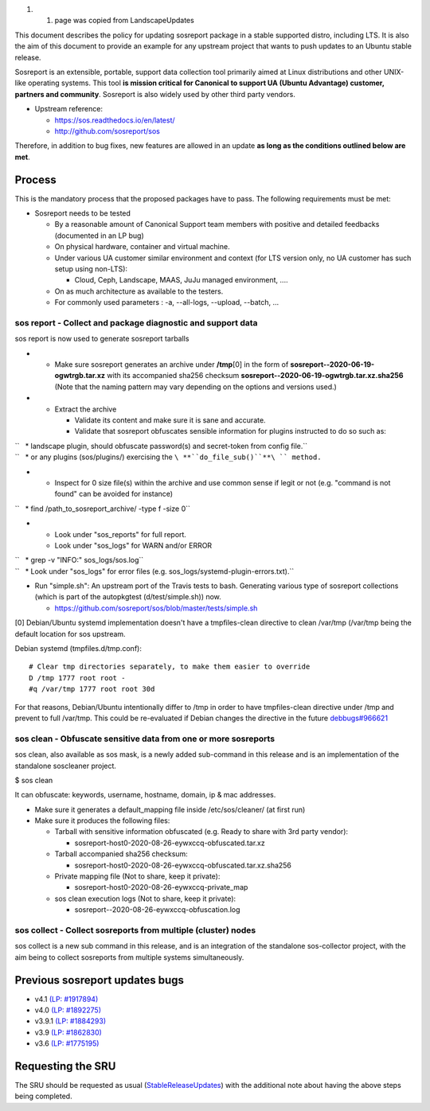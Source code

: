 #. 

   #. page was copied from LandscapeUpdates

This document describes the policy for updating sosreport package in a
stable supported distro, including LTS. It is also the aim of this
document to provide an example for any upstream project that wants to
push updates to an Ubuntu stable release.

Sosreport is an extensible, portable, support data collection tool
primarily aimed at Linux distributions and other UNIX-like operating
systems. This tool **is mission critical for Canonical to support UA
(Ubuntu Advantage) customer, partners and community**. Sosreport is also
widely used by other third party vendors.

-  Upstream reference:

   -  https://sos.readthedocs.io/en/latest/
   -  http://github.com/sosreport/sos

Therefore, in addition to bug fixes, new features are allowed in an
update **as long as the conditions outlined below are met**.

Process
-------

This is the mandatory process that the proposed packages have to pass.
The following requirements must be met:

-  Sosreport needs to be tested

   -  By a reasonable amount of Canonical Support team members with
      positive and detailed feedbacks (documented in an LP bug)
   -  On physical hardware, container and virtual machine.
   -  Under various UA customer similar environment and context (for LTS
      version only, no UA customer has such setup using non-LTS):

      -  Cloud, Ceph, Landscape, MAAS, JuJu managed environment, ....

   -  On as much architecture as available to the testers.
   -  For commonly used parameters : -a, --all-logs, --upload, --batch,
      ...

.. _sos_report___collect_and_package_diagnostic_and_support_data:

sos report - Collect and package diagnostic and support data
~~~~~~~~~~~~~~~~~~~~~~~~~~~~~~~~~~~~~~~~~~~~~~~~~~~~~~~~~~~~

sos report is now used to generate sosreport tarballs

-  

   -  Make sure sosreport generates an archive under **/tmp**\ [0] in
      the form of **sosreport--2020-06-19-ogwtrgb.tar.xz** with its
      accompanied sha256 checksum
      **sosreport--2020-06-19-ogwtrgb.tar.xz.sha256** (Note that the
      naming pattern may vary depending on the options and versions
      used.)

-  

   -  Extract the archive

      -  Validate its content and make sure it is sane and accurate.
      -  Validate that sosreport obfuscates sensible information for
         plugins instructed to do so such as:

| ``   * landscape plugin, should obfuscate password(s) and secret-token from config file.``
| ``   * or any plugins (sos/plugins/) exercising the ``\ **``do_file_sub()``**\ `` method.``

-  

   -  Inspect for 0 size file(s) within the archive and use common sense
      if legit or not (e.g. "command is not found" can be avoided for
      instance)

``   * find /path_to_sosreport_archive/ -type f -size 0``

-  

   -  Look under "sos_reports" for full report.
   -  Look under "sos_logs" for WARN and/or ERROR

| ``   * grep -v "INFO:" sos_logs/sos.log``
| ``   * Look under "sos_logs" for error files (e.g. sos_logs/systemd-plugin-errors.txt).``

-  Run "simple.sh": An upstream port of the Travis tests to bash.
   Generating various type of sosreport collections (which is part of
   the autopkgtest (d/test/simple.sh)) now.

   -  https://github.com/sosreport/sos/blob/master/tests/simple.sh

[0] Debian/Ubuntu systemd implementation doesn't have a tmpfiles-clean
directive to clean /var/tmp (/var/tmp being the default location for sos
upstream.

Debian systemd (tmpfiles.d/tmp.conf):

::

    # Clear tmp directories separately, to make them easier to override
    D /tmp 1777 root root -
    #q /var/tmp 1777 root root 30d

For that reasons, Debian/Ubuntu intentionally differ to /tmp in order to
have tmpfiles-clean directive under /tmp and prevent to full /var/tmp.
This could be re-evaluated if Debian changes the directive in the future
`debbugs#966621 <https://bugs.debian.org/cgi-bin/bugreport.cgi?bug=966621>`__

.. _sos_clean___obfuscate_sensitive_data_from_one_or_more_sosreports:

sos clean - Obfuscate sensitive data from one or more sosreports
~~~~~~~~~~~~~~~~~~~~~~~~~~~~~~~~~~~~~~~~~~~~~~~~~~~~~~~~~~~~~~~~

sos clean, also available as sos mask, is a newly added sub-command in
this release and is an implementation of the standalone soscleaner
project.

$ sos clean

It can obfuscate: keywords, username, hostname, domain, ip & mac
addresses.

-  Make sure it generates a default_mapping file inside
   /etc/sos/cleaner/ (at first run)

-  Make sure it produces the following files:

   -  Tarball with sensitive information obfuscated (e.g. Ready to share
      with 3rd party vendor):

      -  sosreport-host0-2020-08-26-eywxccq-obfuscated.tar.xz

   -  Tarball accompanied sha256 checksum:

      -  sosreport-host0-2020-08-26-eywxccq-obfuscated.tar.xz.sha256

   -  Private mapping file (Not to share, keep it private):

      -  sosreport-host0-2020-08-26-eywxccq-private_map

   -  sos clean execution logs (Not to share, keep it private):

      -  sosreport--2020-08-26-eywxccq-obfuscation.log

.. _sos_collect___collect_sosreports_from_multiple_cluster_nodes:

sos collect - Collect sosreports from multiple (cluster) nodes
~~~~~~~~~~~~~~~~~~~~~~~~~~~~~~~~~~~~~~~~~~~~~~~~~~~~~~~~~~~~~~

sos collect is a new sub command in this release, and is an integration
of the standalone sos-collector project, with the aim being to collect
sosreports from multiple systems simultaneously.

.. _previous_sosreport_updates_bugs:

Previous sosreport updates bugs
-------------------------------

-  v4.1 `(LP: #1917894) <https://bugs.launchpad.net/bugs/1917894>`__
-  v4.0 `(LP: #1892275) <https://bugs.launchpad.net/bugs/1892275>`__
-  v3.9.1 `(LP: #1884293) <https://bugs.launchpad.net/bugs/1884293>`__
-  v3.9 `(LP: #1862830) <https://bugs.launchpad.net/bugs/1862830>`__
-  v3.6 `(LP: #1775195) <https://bugs.launchpad.net/bugs/1775195>`__

.. _requesting_the_sru:

Requesting the SRU
------------------

The SRU should be requested as usual
(`StableReleaseUpdates <StableReleaseUpdates>`__) with the additional
note about having the above steps being completed.
